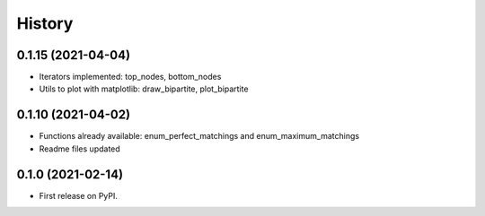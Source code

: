 =======
History
=======

0.1.15 (2021-04-04)
--------------------------------------------------------

* Iterators implemented: top_nodes, bottom_nodes
* Utils to plot with matplotlib: draw_bipartite, plot_bipartite


0.1.10 (2021-04-02)
--------------------------------------------------------

* Functions already available: enum_perfect_matchings and enum_maximum_matchings
* Readme files updated


0.1.0 (2021-02-14)
--------------------------------------------------------

* First release on PyPI.
